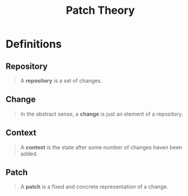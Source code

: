 :PROPERTIES:
:ID:       4f5751fe-ac71-446b-8ceb-612e0d7b5061
:END:
#+title: Patch Theory
#+STARTUP: latexpreview
#+Html_MATHJAX: align: left indent: 5em tagside: left

* Definitions

** Repository

#+begin_quote
A *repository* is a set of changes.
#+end_quote

** Change

#+begin_quote
In the abstract sense, a *change* is just an element of a repository.
#+end_quote

** Context

#+begin_quote
A *context* is the state after some number of changes haven been added.
#+end_quote

** Patch

#+begin_quote
A *patch* is a fixed and concrete representation of a change.
#+end_quote
